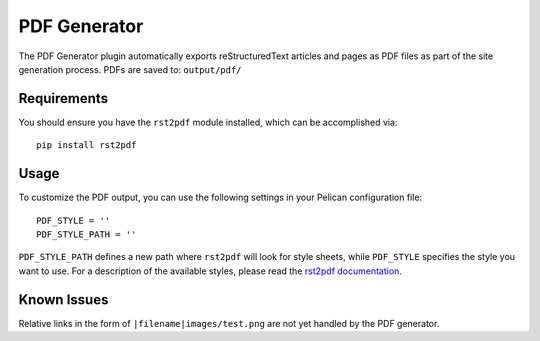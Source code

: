 -------------
PDF Generator
-------------

The PDF Generator plugin automatically exports reStructuredText articles and
pages as PDF files as part of the site generation process. PDFs are saved to:
``output/pdf/``

Requirements
------------

You should ensure you have the ``rst2pdf`` module installed, which can be
accomplished via::

	pip install rst2pdf

Usage
-----

To customize the PDF output, you can use the following settings in your
Pelican configuration file::

	PDF_STYLE = ''
	PDF_STYLE_PATH = ''

``PDF_STYLE_PATH`` defines a new path where ``rst2pdf`` will look for style
sheets, while ``PDF_STYLE`` specifies the style you want to use. For a
description of the available styles, please read the `rst2pdf documentation`_.

.. _rst2pdf documentation: http://rst2pdf.ralsina.me/handbook.html#styles

Known Issues
------------

Relative links in the form of ``|filename|images/test.png`` are not yet handled
by the PDF generator.
